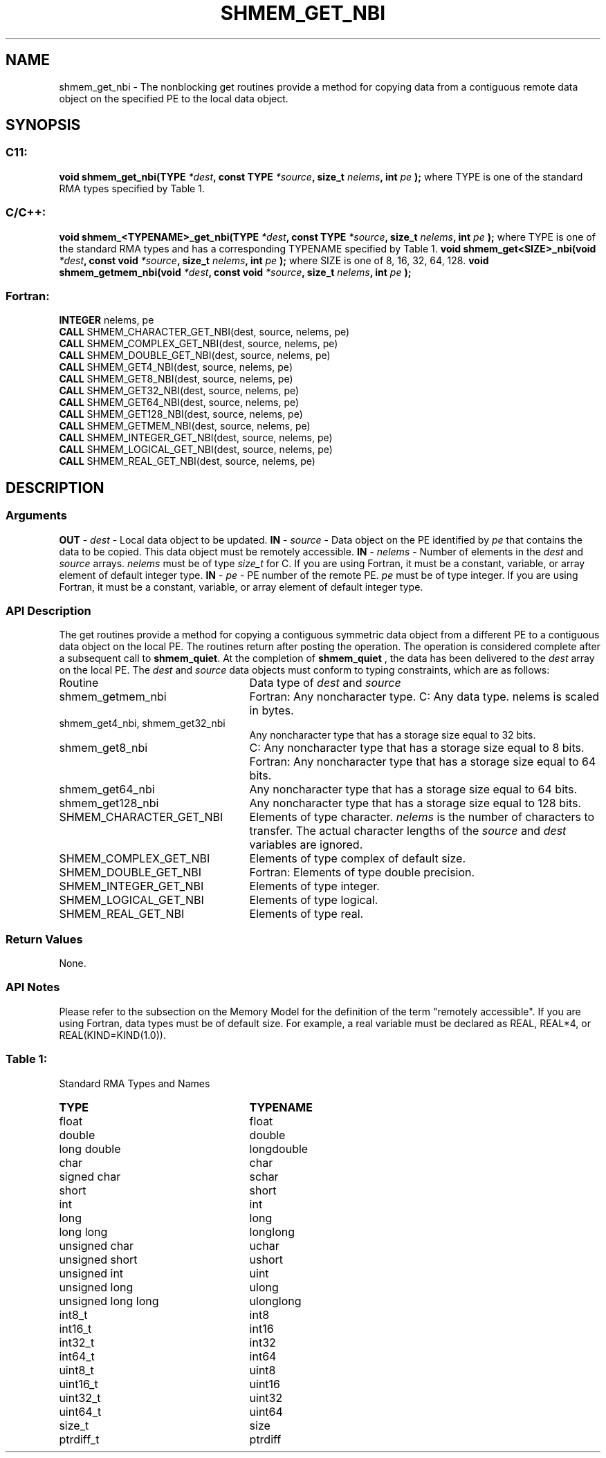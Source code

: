 .TH SHMEM_GET_NBI 3 "Open Source Software Solutions, Inc.""OpenSHMEM Library Documentation"
./ sectionStart
.SH NAME
shmem_get_nbi \- 
The nonblocking get routines provide a method for copying data from a
contiguous remote data object on the specified PE to the local data object. 
./ sectionEnd
./ sectionStart
.SH   SYNOPSIS
./ sectionEnd
./ sectionStart
.SS C11:
.B void
.B shmem_get_nbi(TYPE
.IB "*dest" ,
.B const
.B TYPE
.IB "*source" ,
.B size_t
.IB "nelems" ,
.B int
.I pe
.B );
./ sectionEnd
where TYPE is one of the standard RMA types specified by Table 1.
./ sectionStart
.SS C/C++:
.B void
.B shmem_<TYPENAME>_get_nbi(TYPE
.IB "*dest" ,
.B const
.B TYPE
.IB "*source" ,
.B size_t
.IB "nelems" ,
.B int
.I pe
.B );
./ sectionEnd
where TYPE is one of the standard RMA types and has a corresponding TYPENAME specified by Table 1.
./ sectionStart
.B void
.B shmem_get<SIZE>_nbi(void
.IB "*dest" ,
.B const
.B void
.IB "*source" ,
.B size_t
.IB "nelems" ,
.B int
.I pe
.B );
./ sectionEnd
where SIZE is one of 8, 16, 32, 64, 128.
./ sectionStart
.B void
.B shmem_getmem_nbi(void
.IB "*dest" ,
.B const
.B void
.IB "*source" ,
.B size_t
.IB "nelems" ,
.B int
.I pe
.B );
./ sectionEnd
./ sectionStart
.SS Fortran:
.nf
.BR "INTEGER " "nelems, pe"
.BR "CALL " "SHMEM_CHARACTER_GET_NBI(dest, source, nelems, pe)"
.BR "CALL " "SHMEM_COMPLEX_GET_NBI(dest, source, nelems, pe)"
.BR "CALL " "SHMEM_DOUBLE_GET_NBI(dest, source, nelems, pe)"
.BR "CALL " "SHMEM_GET4_NBI(dest, source, nelems, pe)"
.BR "CALL " "SHMEM_GET8_NBI(dest, source, nelems, pe)"
.BR "CALL " "SHMEM_GET32_NBI(dest, source, nelems, pe)"
.BR "CALL " "SHMEM_GET64_NBI(dest, source, nelems, pe)"
.BR "CALL " "SHMEM_GET128_NBI(dest, source, nelems, pe)"
.BR "CALL " "SHMEM_GETMEM_NBI(dest, source, nelems, pe)"
.BR "CALL " "SHMEM_INTEGER_GET_NBI(dest, source, nelems, pe)"
.BR "CALL " "SHMEM_LOGICAL_GET_NBI(dest, source, nelems, pe)"
.BR "CALL " "SHMEM_REAL_GET_NBI(dest, source, nelems, pe)"
.fi
./ sectionEnd
./ sectionStart
.SH DESCRIPTION
.SS Arguments
.BR "OUT " -
.I dest
- Local data object to be updated.
.BR "IN " -
.I source
- Data object on the PE identified by 
.I pe
that contains the data to be copied. This data object must be remotely
accessible.
.BR "IN " -
.I nelems
- Number of elements in the 
.I "dest"
and 
.I "source"
arrays. 
.I nelems
must be of type 
.I size\_t
for C. If you are
using Fortran, it must be a constant, variable, or array element of default
integer type.
.BR "IN " -
.I pe
- PE number of the remote PE. 
.I pe
must
be of type integer. If you are using Fortran, it must be a constant,
variable, or array element of default integer type.
./ sectionEnd
./ sectionStart
.SS API Description
The get routines provide a method for copying a contiguous symmetric data
object from a different PE to a contiguous data object on the local
PE. The routines return after posting the operation. The operation is considered 
complete after a subsequent call to 
.BR "shmem\_quiet" .
At the completion of 
.B shmem\_quiet
, the 
data has been delivered to the 
.I "dest"
array on the local PE. 
./ sectionEnd
./ sectionStart
The 
.I "dest"
and 
.I "source"
data objects must conform to typing constraints,
which are as follows:
.TP 25
Routine
Data type of 
.I dest
and 
.I source
./ sectionEnd
./ sectionStart
.TP 25
shmem\_getmem\_nbi
Fortran: Any noncharacter type. C: Any data type. nelems is scaled in bytes.
./ sectionEnd
./ sectionStart
.TP 25
shmem\_get4\_nbi, shmem\_get32\_nbi
Any noncharacter type that has a storage size equal to 32 bits.
./ sectionEnd
./ sectionStart
.TP 25
shmem\_get8\_nbi
C: Any noncharacter type that has a storage size equal to 8 bits.
./ sectionEnd
./ sectionStart
Fortran: Any noncharacter type that has a storage size equal to 64 bits.
./ sectionEnd
./ sectionStart
.TP 25
shmem\_get64\_nbi
Any noncharacter type that has a storage size equal to 64 bits.
./ sectionEnd
./ sectionStart
.TP 25
shmem\_get128\_nbi
Any noncharacter type that has a storage size equal to 128 bits.
./ sectionEnd
./ sectionStart
.TP 25
SHMEM\_CHARACTER\_GET\_NBI
Elements of type character. 
.I nelems
is the number of characters to transfer. The actual character lengths of the 
.I "source"
and 
.I "dest"
variables are ignored.
./ sectionEnd
./ sectionStart
.TP 25
SHMEM\_COMPLEX\_GET\_NBI
Elements of type complex of default size.
./ sectionEnd
./ sectionStart
.TP 25
SHMEM\_DOUBLE\_GET\_NBI
Fortran: Elements of type double precision.
./ sectionEnd
./ sectionStart
.TP 25
SHMEM\_INTEGER\_GET\_NBI
Elements of type integer.
./ sectionEnd
./ sectionStart
.TP 25
SHMEM\_LOGICAL\_GET\_NBI
Elements of type logical.
./ sectionEnd
./ sectionStart
.TP 25
SHMEM\_REAL\_GET\_NBI
Elements of type real.
./ sectionEnd
./ sectionStart
.SS Return Values
None.
./ sectionEnd
./ sectionStart
.SS API Notes
Please refer to the subsection on the Memory Model for the definition of the term "remotely accessible".
If you are using Fortran, data types must be of default size. For example, a real
variable must be declared as REAL, REAL*4, or
REAL(KIND=KIND(1.0)).
./ sectionEnd
.SS Table 1:
Standard RMA Types and Names
.TP 25
.B \TYPE
.B \TYPENAME
.TP
float
float
.TP
double
double
.TP
long double
longdouble
.TP
char
char
.TP
signed char
schar
.TP
short
short
.TP
int
int
.TP
long
long
.TP
long long
longlong
.TP
unsigned char
uchar
.TP
unsigned short
ushort
.TP
unsigned int
uint
.TP
unsigned long
ulong
.TP
unsigned long long
ulonglong
.TP
int8\_t
int8
.TP
int16\_t
int16
.TP
int32\_t
int32
.TP
int64\_t
int64
.TP
uint8\_t
uint8
.TP
uint16\_t
uint16
.TP
uint32\_t
uint32
.TP
uint64\_t
uint64
.TP
size\_t
size
.TP
ptrdiff\_t
ptrdiff
